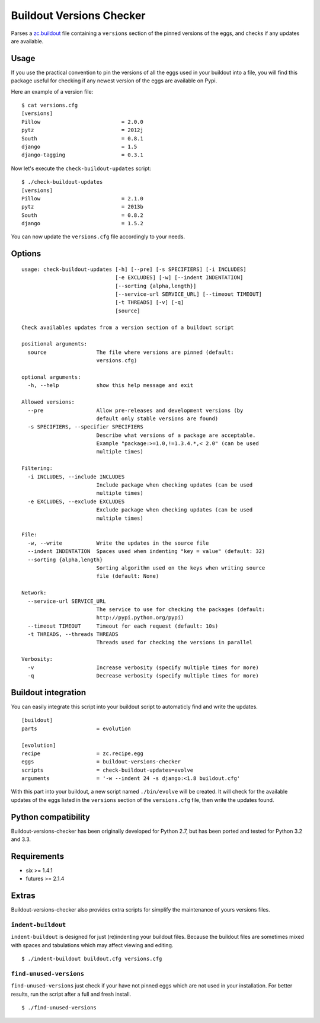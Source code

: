 =========================
Buildout Versions Checker
=========================

|travis-develop| |coverage-develop|

Parses a `zc.buildout`_ file containing a ``versions`` section of the
pinned versions of the eggs, and checks if any updates are available.

Usage
-----

If you use the practical convention to pin the versions of all the eggs
used in your buildout into a file, you will find this package useful for
checking if any newest version of the eggs are available on Pypi.

Here an example of a version file: ::

  $ cat versions.cfg
  [versions]
  Pillow                          = 2.0.0
  pytz                            = 2012j
  South                           = 0.8.1
  django                          = 1.5
  django-tagging                  = 0.3.1

Now let's execute the ``check-buildout-updates`` script: ::

  $ ./check-buildout-updates
  [versions]
  Pillow                          = 2.1.0
  pytz                            = 2013b
  South                           = 0.8.2
  django                          = 1.5.2

You can now update the ``versions.cfg`` file accordingly to your needs.

Options
-------

::

  usage: check-buildout-updates [-h] [--pre] [-s SPECIFIERS] [-i INCLUDES]
                                [-e EXCLUDES] [-w] [--indent INDENTATION]
                                [--sorting {alpha,length}]
                                [--service-url SERVICE_URL] [--timeout TIMEOUT]
                                [-t THREADS] [-v] [-q]
                                [source]

  Check availables updates from a version section of a buildout script

  positional arguments:
    source                The file where versions are pinned (default:
                          versions.cfg)

  optional arguments:
    -h, --help            show this help message and exit

  Allowed versions:
    --pre                 Allow pre-releases and development versions (by
                          default only stable versions are found)
    -s SPECIFIERS, --specifier SPECIFIERS
                          Describe what versions of a package are acceptable.
                          Example "package:>=1.0,!=1.3.4.*,< 2.0" (can be used
                          multiple times)

  Filtering:
    -i INCLUDES, --include INCLUDES
                          Include package when checking updates (can be used
                          multiple times)
    -e EXCLUDES, --exclude EXCLUDES
                          Exclude package when checking updates (can be used
                          multiple times)

  File:
    -w, --write           Write the updates in the source file
    --indent INDENTATION  Spaces used when indenting "key = value" (default: 32)
    --sorting {alpha,length}
                          Sorting algorithm used on the keys when writing source
                          file (default: None)

  Network:
    --service-url SERVICE_URL
                          The service to use for checking the packages (default:
                          http://pypi.python.org/pypi)
    --timeout TIMEOUT     Timeout for each request (default: 10s)
    -t THREADS, --threads THREADS
                          Threads used for checking the versions in parallel

  Verbosity:
    -v                    Increase verbosity (specify multiple times for more)
    -q                    Decrease verbosity (specify multiple times for more)

Buildout integration
--------------------

You can easily integrate this script into your buildout script to
automaticly find and write the updates. ::

  [buildout]
  parts                   = evolution

  [evolution]
  recipe                  = zc.recipe.egg
  eggs                    = buildout-versions-checker
  scripts                 = check-buildout-updates=evolve
  arguments               = '-w --indent 24 -s django:<1.8 buildout.cfg'

With this part into your buildout, a new script named ``./bin/evolve`` will
be created. It will check for the available updates of the eggs listed in the
``versions`` section of the ``versions.cfg`` file, then write the updates found.

Python compatibility
--------------------

Buildout-versions-checker has been originally developed for Python 2.7, but
has been ported and tested for Python 3.2 and 3.3.

Requirements
------------

* six >= 1.4.1
* futures >= 2.1.4

Extras
------

Buildout-versions-checker also provides extra scripts for simplify the
maintenance of yours versions files.

``indent-buildout``
===================

``indent-buildout`` is designed for just (re)indenting your buildout files.
Because the buildout files are sometimes mixed with spaces and tabulations
which may affect viewing and editing. ::

  $ ./indent-buildout buildout.cfg versions.cfg

``find-unused-versions``
========================

``find-unused-versions`` just check if your have not pinned eggs which are
not used in your installation. For better results, run the script after a
full and fresh install. ::

  $ ./find-unused-versions

.. _`zc.buildout`: http://www.buildout.org/
.. |travis-develop| image:: https://travis-ci.org/Fantomas42/buildout-versions-checker.png?branch=develop
   :alt: Build Status - develop branch
   :target: http://travis-ci.org/Fantomas42/buildout-versions-checker
.. |coverage-develop| image:: https://coveralls.io/repos/Fantomas42/buildout-versions-checker/badge.png?branch=develop
   :alt: Coverage of the code
   :target: https://coveralls.io/r/Fantomas42/buildout-versions-checker



